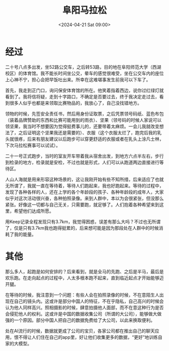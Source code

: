 #+TITLE: 阜阳马拉松
#+DATE: <2024-04-21 Sat 09:00>
#+TAGS[]: 随笔

* 经过

二十号八点多出发，坐52路公交车，之后转53路，目的地在阜阳师范大学（西湖校区）的体育馆。我不能长时间坐公交，晕车的感觉很难受，坐在公交车内的座位上心神不宁，担心会把早饭吐出来。所幸在这难堪事发生前我可以下车了。

首先，我走到正门口，询问保安体育馆的所在。他笑着指着西边，说你过红绿灯就看到了。我将信将疑，走到十字路口，不确定是否要过去，终于我决定走过去，看到很多人似乎也都是来领取比赛物品的，我放心了，自己没找错地方。

领物的时候，先签安全责任书，然后用身份证取票，之后凭票领号码纸、蓝色布包（装着品牌赞助的东西和比赛可能用到的雨衣）、坚果（领号码的时候人家说可以领坚果，我当时不想要因为觉得挺费事儿的，还要带着太麻烦。一会儿我就改变想法了，之后证明这个坚果我还是需要的）、衣服（这个衣服太烂了，跑完后我的乳头就很疼，后来有朋友建议以后跑步可以穿更舒适的衣服或者在乳头上涂凡士林，下次马拉松赛事可以试试）。

二十一号正式跑步，当时的室友开车带着我从宿舍出发，到地方六点半左右，步行到检录的地方，检录就是安检，不过也就是形式，人们可以从跑道两边直接进行等待区。

人山人海就是用来形容这种场景的，这让我刚开始有些不知所措，后来适应了也就无所谓了，我就一直在等待着，等待人们跑起来，我也好跑起来。等待的过程中，发现了各种各样的人，还在上学的各个年龄段的孩子、各种年龄段的成年人，大家似乎对这次活动很兴奋，各种拍照录像。来到人群中，本以为会很紧张，但没那么紧张。好像这一切都与自己无关，只需要跑，就足够了。人们抱着各种希望来到这里，希望他们达成所愿。

用Keep记录全程发现只有3.7km，我觉得困惑，误差有那么大吗？不过也无所谓了，仅是只有3.7km我也跑得挺累的，后来想可能是因为那段处在人群中的时候消耗了我的能量。

* 其他

那么多人，起跑是如何安排的？后来看到，就是全马的先跑、之后是半马，最后是欢乐跑。在走向起点的过程中，人太多根本跑不起来，直到临近起点才开始能够迈开腿。

在等待的时候，我注意到一个问题：有些人会在拍照录像的时候，不在意陌生人出现在自己的镜头内。这或许是部分中国人的特征，不在乎隐私，自己高兴的时候会认为他人同样高兴。照相摄影的时候，肆意拍摄他人面部，而不在意这种行为是否会侵犯他人的权利。这或许是中国的数据收集公司（所谓的大公司），能够做大做强的一个原因。部分中国人把自己的数据免费给了大公司，以此来换取便利。

处在AI流行的时候，数据就更成了公司的宝贝，各家公司都在推出自己的聊天应用，恨不得让人们住在自己的app里，好让他们收集更多的数据，“更好”地训练自家的大模型。
